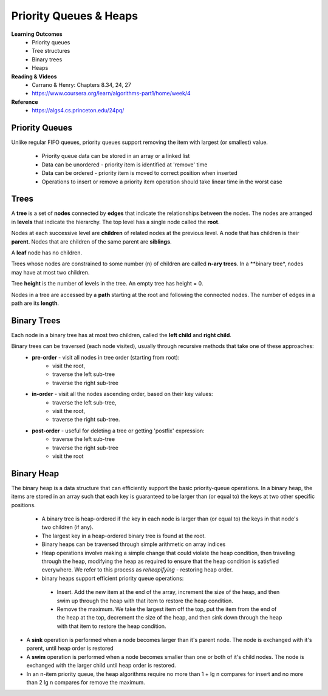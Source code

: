 Priority Queues & Heaps
====

**Learning Outcomes**
 - Priority queues
 - Tree structures
 - Binary trees
 - Heaps


**Reading & Videos**
 - Carrano & Henry: Chapters 8.34, 24, 27
 - https://www.coursera.org/learn/algorithms-part1/home/week/4

**Reference**
 - https://algs4.cs.princeton.edu/24pq/


Priority Queues
----

Unlike regular FIFO queues, priority queues support removing the item with largest (or smallest) value.

 - Priority queue data can be stored in an array or a linked list
 - Data can be unordered - priority item is identified at 'remove' time
 - Data can be ordered - priority item is moved to correct position when inserted
 - Operations to insert or remove a priority item operation should take linear time in the worst case

Trees
----

A **tree** is a set of **nodes** connected by **edges** that indicate the relationships between the nodes. The nodes are arranged in **levels** that indicate the hierarchy. The top level has a single node called the **root**.

Nodes at each successive level are **children** of related nodes at the previous level. A node that has children is their **parent**. Nodes that are children of the same parent are **siblings**.

A **leaf** node has no children.

Trees whose nodes are constrained to some number (n) of children are called **n-ary trees**. In a **binary tree*, nodes may have at most two children. 

Tree **height** is the number of levels in the tree. An empty tree has height = 0.

Nodes in a tree are accessed by a **path** starting at the root and following the connected nodes. The number of edges in a path are its **length**.

Binary Trees
----

Each node in a binary tree has at most two children, called the **left child** and **right child**.

Binary trees can be traversed (each node visited), usually through recursive methods that take one of these approaches:
 - **pre-order** - visit all nodes in tree order (starting from root):
    - visit the root,
    - traverse the left sub-tree
    - traverse the right sub-tree
 - **in-order** - visit all the nodes ascending order, based on their key values:
    - traverse the left sub-tree,
    - visit the root,
    - traverse the right sub-tree.
 - **post-order** - useful for deleting a tree or getting 'postfix' expression:
    - traverse the left sub-tree
    - traverse the right sub-tree
    - visit the root


Binary Heap
----

The binary heap is a data structure that can efficiently support the basic priority-queue operations. In a binary heap, the items are stored in an array such that each key is guaranteed to be larger than (or equal to) the keys at two other specific positions.

 - A binary tree is heap-ordered if the key in each node is larger than (or equal to) the keys in that node's two children (if any).
 - The largest key in a heap-ordered binary tree is found at the root.
 - Binary heaps can be traversed through simple arithmetic on array indices
 - Heap operations involve making a simple change that could violate the heap condition, then traveling through the heap, modifying the heap as required to ensure that the heap condition is satisfied everywhere. We refer to this process as *reheapifying* - restoring heap order.
 - binary heaps support efficient priority queue operations:
  - Insert. Add the new item at the end of the array, increment the size of the heap, and then swim up through the heap with that item to restore the heap condition.
  - Remove the maximum. We take the largest item off the top, put the item from the end of the heap at the top, decrement the size of the heap, and then sink down through the heap with that item to restore the heap condition.
- A **sink** operation is performed when a node becomes larger than it's parent node. The node is exchanged with it's parent, until heap order is restored
- A **swim** operation is performed when a node becomes smaller than one or both of it's child nodes. The node is exchanged with the larger child until heap order is restored.
- In an n-item priority queue, the heap algorithms require no more than 1 + lg n compares for insert and no more than 2 lg n compares for remove the maximum.
